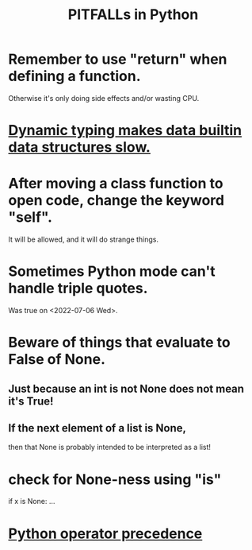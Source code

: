 :PROPERTIES:
:ID:       c2a0f1ef-2a86-4704-84cf-0c974edd237a
:END:
#+title: PITFALLs in Python
* Remember to use "return" when defining a function.
  Otherwise it's only doing side effects and/or wasting CPU.
* [[id:8d01221b-6fe3-4c76-83cd-48c8fd9440e5][Dynamic typing makes data builtin data structures slow.]]
* After moving a class function to open code, change the keyword "self".
  It will be allowed,
  and it will do strange things.
* Sometimes Python mode can't handle triple quotes.
  :PROPERTIES:
  :ID:       19a2966d-79dc-49e9-b7a7-5dea84a19672
  :END:
  Was true on <2022-07-06 Wed>.
* Beware of things that evaluate to False of None.
** Just because an int is not None does not mean it's True!
** If the next element of a list is None,
   then that None is probably intended to be interpreted as a list!
* check for None-ness using "is"
  if x is None: ...
* [[id:99890a4d-1147-42ef-b017-6cf378e4b316][Python operator precedence]]
